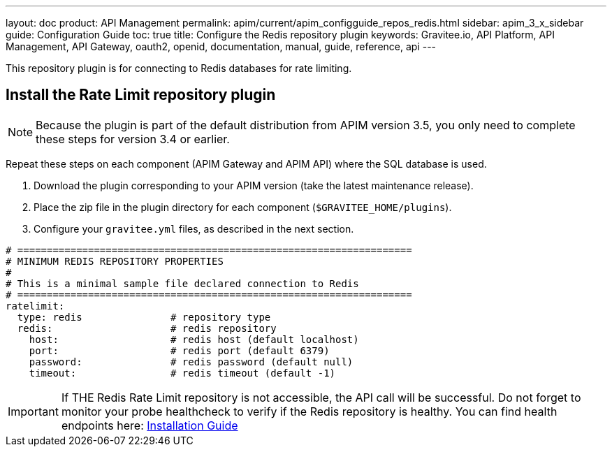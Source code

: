 ---
layout: doc
product: API Management
permalink: apim/current/apim_configguide_repos_redis.html
sidebar: apim_3_x_sidebar
guide: Configuration Guide
toc: true
title: Configure the Redis repository plugin
keywords: Gravitee.io, API Platform, API Management, API Gateway, oauth2, openid, documentation, manual, guide, reference, api
---

This repository plugin is for connecting to Redis databases for rate limiting.

== Install the Rate Limit repository plugin

NOTE: Because the plugin is part of the default distribution from APIM version 3.5, you only need to complete these steps for version 3.4 or earlier.

Repeat these steps on each component (APIM Gateway and APIM API) where the SQL database is used.

. Download the plugin corresponding to your APIM version (take the latest maintenance release).
. Place the zip file in the plugin directory for each component (`$GRAVITEE_HOME/plugins`).
. Configure your `gravitee.yml` files, as described in the next section.

[source,yaml]
----
# ===================================================================
# MINIMUM REDIS REPOSITORY PROPERTIES
#
# This is a minimal sample file declared connection to Redis
# ===================================================================
ratelimit:
  type: redis               # repository type
  redis:                    # redis repository
    host:                   # redis host (default localhost)
    port:                   # redis port (default 6379)
    password:               # redis password (default null)
    timeout:                # redis timeout (default -1)
----

IMPORTANT: If THE Redis Rate Limit repository is not accessible, the API call will be successful. Do not forget to monitor your probe healthcheck to verify if the Redis repository is healthy. You can find health endpoints here: link:/apim/3.x/apim_configguide_api_internal_api.html#endpoints[Installation Guide^]
